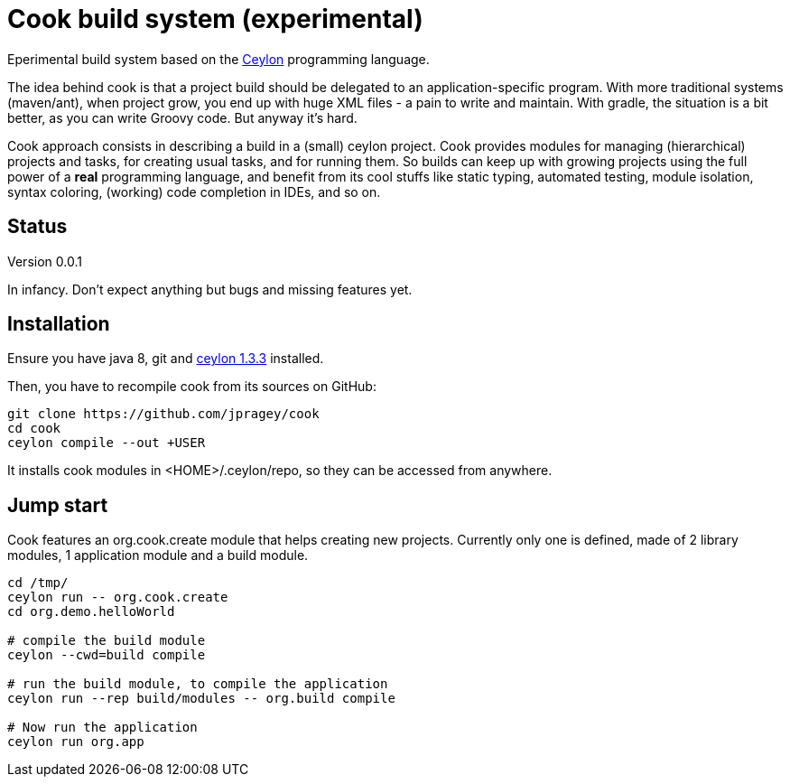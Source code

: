 = Cook build system (experimental)

Eperimental build system based on the https://ceylon-lang.org[Ceylon] programming language.

The idea behind cook is that a project build should be delegated to an application-specific
program. With more traditional systems (maven/ant), when project grow, you end up with huge XML files - a pain to write and maintain.
With gradle, the situation is a bit better, as you can write Groovy code. But anyway it's hard.

Cook approach consists in describing a build in a (small) ceylon project. Cook provides
modules for managing (hierarchical) projects and tasks, for creating usual tasks, and for
running them. So builds can keep up with growing projects using the full power of a
*real* programming language, and benefit from its cool stuffs like static typing,
automated testing, module isolation, syntax coloring, (working) code completion in IDEs, and so on.

== Status
Version 0.0.1

In infancy. Don't expect anything but bugs and missing features yet.

== Installation

Ensure you have java 8, git and https://www.ceylon-lang.org/download[ceylon 1.3.3] installed.

Then, you have to recompile cook from its sources on GitHub:

[source, bash]
---------
git clone https://github.com/jpragey/cook
cd cook
ceylon compile --out +USER
---------

It installs cook modules in <HOME>/.ceylon/repo, so they can be accessed from anywhere.


== Jump start

Cook features an org.cook.create module that helps creating new projects.
Currently only one is defined, made of 2 library modules, 1 application module and a build module.

[source, bash]
---------
cd /tmp/
ceylon run -- org.cook.create
cd org.demo.helloWorld

# compile the build module
ceylon --cwd=build compile

# run the build module, to compile the application
ceylon run --rep build/modules -- org.build compile

# Now run the application
ceylon run org.app
---------

